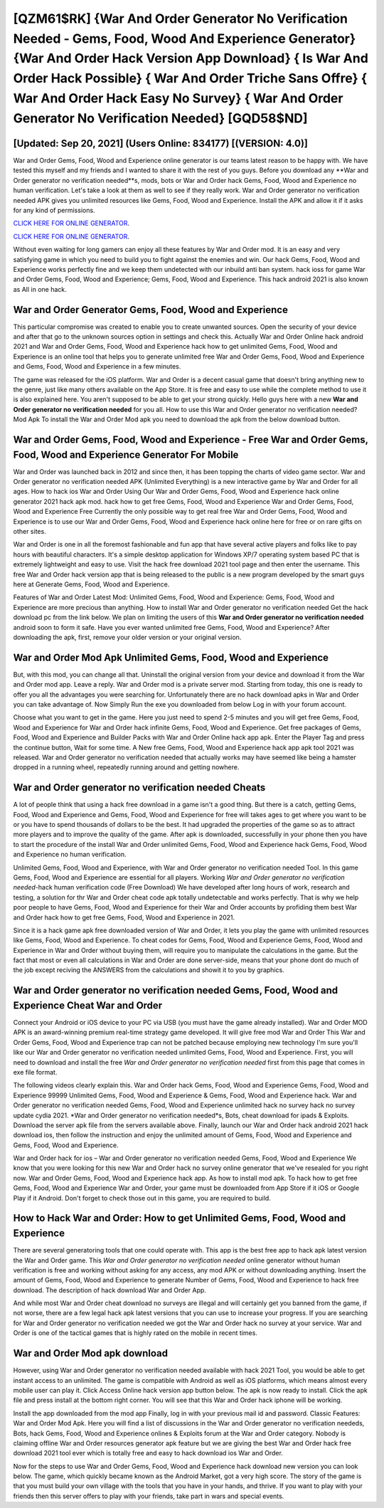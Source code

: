 [QZM61$RK]   {War And Order Generator No Verification Needed - Gems, Food, Wood And Experience Generator}  {War And Order Hack Version App Download}  { Is War And Order Hack Possible}  { War And Order Triche Sans Offre}  { War And Order Hack Easy No Survey}  { War And Order Generator No Verification Needed} [GQD58$ND]
=========

[Updated: Sep 20, 2021] (Users Online: 834177) [(VERSION: 4.0)]
---------

War and Order Gems, Food, Wood and Experience online generator is our teams latest reason to be happy with.  We have tested this myself and my friends and I wanted to share it with the rest of you guys.  Before you download any **War and Order generator no verification needed**s, mods, bots or War and Order hack Gems, Food, Wood and Experience no human verification. Let's take a look at them as well to see if they really work.  War and Order generator no verification needed APK gives you unlimited resources like Gems, Food, Wood and Experience. Install the APK and allow it if it asks for any kind of permissions.

`CLICK HERE FOR ONLINE GENERATOR`_.

.. _CLICK HERE FOR ONLINE GENERATOR: http://easydld.xyz/8f0cded

`CLICK HERE FOR ONLINE GENERATOR`_.

.. _CLICK HERE FOR ONLINE GENERATOR: http://easydld.xyz/8f0cded

Without even waiting for long gamers can enjoy all these features by War and Order mod.  It is an easy and very satisfying game in which you need to build you to fight against the enemies and win. Our hack Gems, Food, Wood and Experience works perfectly fine and we keep them undetected with our inbuild anti ban system.  hack ioss for game War and Order Gems, Food, Wood and Experience; Gems, Food, Wood and Experience. This hack android 2021 is also known as All in one hack.

War and Order Generator Gems, Food, Wood and Experience
---------

This particular compromise was created to enable you to create unwanted sources. Open the security of your device and after that go to the unknown sources option in settings and check this.  Actually War and Order Online hack android 2021 and War and Order Gems, Food, Wood and Experience hack how to get unlimited Gems, Food, Wood and Experience is an online tool that helps you to generate unlimited free War and Order Gems, Food, Wood and Experience and Gems, Food, Wood and Experience in a few minutes.

The game was released for the iOS platform. War and Order is a decent casual game that doesn't bring anything new to the genre, just like many others available on the App Store.  It is free and easy to use while the complete method to use it is also explained here.  You aren't supposed to be able to get your strong quickly.  Hello guys here with a new **War and Order generator no verification needed** for you all.  How to use this War and Order generator no verification needed?  Mod Apk To install the War and Order Mod apk you need to download the apk from the below download button.


War and Order Gems, Food, Wood and Experience - Free War and Order Gems, Food, Wood and Experience Generator For Mobile
---------

War and Order was launched back in 2012 and since then, it has been topping the charts of video game sector.  War and Order generator no verification needed APK (Unlimited Everything) is a new interactive game by War and Order for all ages.  How to hack ios War and Order Using Our War and Order Gems, Food, Wood and Experience hack online generator 2021 hack apk mod. hack how to get free Gems, Food, Wood and Experience War and Order Gems, Food, Wood and Experience Free Currently the only possible way to get real free War and Order Gems, Food, Wood and Experience is to use our War and Order Gems, Food, Wood and Experience hack online here for free or on rare gifts on other sites.

War and Order is one in all the foremost fashionable and fun app that have several active players and folks like to pay hours with beautiful characters.  It's a simple desktop application for Windows XP/7 operating system based PC that is extremely lightweight and easy to use.  Visit the hack free download 2021 tool page and then enter the username.  This free War and Order hack version app that is being released to the public is a new program developed by the smart guys here at Generate Gems, Food, Wood and Experience.

Features of War and Order Latest Mod: Unlimited Gems, Food, Wood and Experience: Gems, Food, Wood and Experience are more precious than anything.  How to install War and Order generator no verification needed Get the hack download pc from the link below.  We plan on limiting the users of this **War and Order generator no verification needed** android soon to form it safe.  Have you ever wanted unlimited free Gems, Food, Wood and Experience?  After downloading the apk, first, remove your older version or your original version.

War and Order Mod Apk Unlimited Gems, Food, Wood and Experience
---------

But, with this mod, you can change all that. Uninstall the original version from your device and download it from the War and Order mod app.  Leave a reply.  War and Order mod is a private server mod. Starting from today, this one is ready to offer you all the advantages you were searching for.  Unfortunately there are no hack download apks in War and Order you can take advantage of.  Now Simply Run the exe you downloaded from below Log in with your forum account.

Choose what you want to get in the game. Here you just need to spend 2-5 minutes and you will get free Gems, Food, Wood and Experience for War and Order hack infinite Gems, Food, Wood and Experience. Get free packages of Gems, Food, Wood and Experience and Builder Packs with War and Order Online hack app apk. Enter the Player Tag and press the continue button, Wait for some time. A New free Gems, Food, Wood and Experience hack app apk tool 2021 was released.  War and Order generator no verification needed that actually works may have seemed like being a hamster dropped in a running wheel, repeatedly running around and getting nowhere.

War and Order generator no verification needed Cheats
---------

A lot of people think that using a hack free download in a game isn't a good thing.  But there is a catch, getting Gems, Food, Wood and Experience and Gems, Food, Wood and Experience for free will takes ages to get where you want to be or you have to spend thousands of dollars to be the best.  It had upgraded the properties of the game so as to attract more players and to improve the quality of the game. After apk is downloaded, successfully in your phone then you have to start the procedure of the install War and Order unlimited Gems, Food, Wood and Experience hack Gems, Food, Wood and Experience no human verification.

Unlimited Gems, Food, Wood and Experience, with War and Order generator no verification needed Tool.  In this game Gems, Food, Wood and Experience are essential for all players.  Working *War and Order generator no verification needed*-hack human verification code (Free Download) We have developed after long hours of work, research and testing, a solution for thr War and Order cheat code apk totally undetectable and works perfectly.  That is why we help poor people to have Gems, Food, Wood and Experience for their War and Order accounts by profiding them best War and Order hack how to get free Gems, Food, Wood and Experience in 2021.

Since it is a hack game apk free downloaded version of War and Order, it lets you play the game with unlimited resources like Gems, Food, Wood and Experience.  To cheat codes for Gems, Food, Wood and Experience Gems, Food, Wood and Experience in War and Order without buying them, will require you to manipulate the calculations in the game. But the fact that most or even all calculations in War and Order are done server-side, means that your phone dont do much of the job except reciving the ANSWERS from the calculations and showit it to you by graphics.

‎War and Order generator no verification needed Gems, Food, Wood and Experience Cheat ‎War and Order
---------

Connect your Android or iOS device to your PC via USB (you must have the game already installed).  War and Order MOD APK is an award-winning premium real-time strategy game developed.  It will give free mod War and Order This War and Order Gems, Food, Wood and Experience trap can not be patched because employing new technology I'm sure you'll like our War and Order generator no verification needed unlimited Gems, Food, Wood and Experience. First, you will need to download and install the free *War and Order generator no verification needed* first from this page that comes in exe file format.

The following videos clearly explain this. War and Order hack Gems, Food, Wood and Experience Gems, Food, Wood and Experience 99999 Unlimited Gems, Food, Wood and Experience & Gems, Food, Wood and Experience hack.  War and Order generator no verification needed Gems, Food, Wood and Experience unlimited hack no survey hack no survey update cydia 2021.  *War and Order generator no verification needed*s, Bots, cheat download for ipads & Exploits.  Download the server apk file from the servers available above.  Finally, launch our War and Order hack android 2021 hack download ios, then follow the instruction and enjoy the unlimited amount of Gems, Food, Wood and Experience and Gems, Food, Wood and Experience.

War and Order hack for ios – War and Order generator no verification needed Gems, Food, Wood and Experience We know that you were looking for this new War and Order hack no survey online generator that we've resealed for you right now.  War and Order Gems, Food, Wood and Experience hack app.  As how to install mod apk. To hack how to get free Gems, Food, Wood and Experience War and Order, your game must be downloaded from App Store if it iOS or Google Play if it Android.  Don't forget to check those out in this game, you are required to build.

How to Hack War and Order: How to get Unlimited Gems, Food, Wood and Experience
---------

There are several generatoring tools that one could operate with.  This app is the best free app to hack apk latest version the War and Order game.  This *War and Order generator no verification needed* online generator without human verification is free and working without asking for any access, any mod APK or without downloading anything. Insert the amount of Gems, Food, Wood and Experience to generate Number of Gems, Food, Wood and Experience to hack free download.  The description of hack download War and Order App.

And while most War and Order cheat download no surveys are illegal and will certainly get you banned from the game, if not worse, there are a few legal hack apk latest versions that you can use to increase your progress. If you are searching for ‎War and Order generator no verification needed we got the ‎War and Order hack no survey at your service.  War and Order is one of the tactical games that is highly rated on the mobile in recent times.

War and Order Mod apk download
---------

However, using War and Order generator no verification needed available with hack 2021 Tool, you would be able to get instant access to an unlimited. The game is compatible with Android as well as iOS platforms, which means almost every mobile user can play it.  Click Access Online hack version app button below.  The apk is now ready to install. Click the apk file and press install at the bottom right corner. You will see that this War and Order hack iphone will be working.

Install the app downloaded from the mod app Finally, log in with your previous mail id and password. Classic Features: War and Order  Mod Apk.  Here you will find a list of discussions in the War and Order generator no verification neededs, Bots, hack Gems, Food, Wood and Experience onlines & Exploits forum at the War and Order category. Nobody is claiming offline War and Order resources generator apk feature but we are giving the best War and Order hack free download 2021 tool ever which is totally free and easy to hack download ios War and Order.

Now for the steps to use War and Order Gems, Food, Wood and Experience hack download new version you can look below.  The game, which quickly became known as the Android Market, got a very high score. The story of the game is that you must build your own village with the tools that you have in your hands, and thrive. If you want to play with your friends then this server offers to play with your friends, take part in wars and special events.